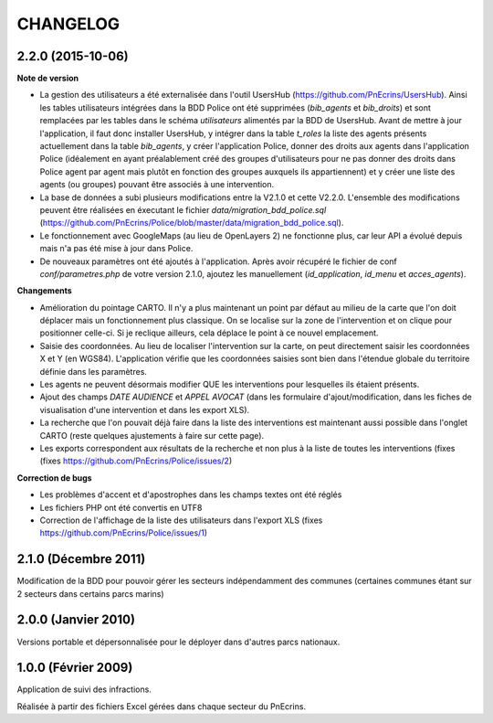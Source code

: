 =========
CHANGELOG
=========


2.2.0 (2015-10-06)
------------------

**Note de version**

* La gestion des utilisateurs a été externalisée dans l'outil UsersHub (https://github.com/PnEcrins/UsersHub). Ainsi les tables utilisateurs intégrées dans la BDD Police ont été supprimées (`bib_agents` et `bib_droits`) et sont remplacées par les tables dans le schéma `utilisateurs` alimentés par la BDD de UsersHub. Avant de mettre à jour l'application, il faut donc installer UsersHub, y intégrer dans la table `t_roles` la liste des agents présents actuellement dans la table `bib_agents`, y créer l'application Police, donner des droits aux agents dans l'application Police (idéalement en ayant préalablement créé des groupes d'utilisateurs pour ne pas donner des droits dans Police agent par agent mais plutôt en fonction des groupes auxquels ils appartiennent) et y créer une liste des agents (ou groupes) pouvant être associés à une intervention.
* La base de données a subi plusieurs modifications entre la V2.1.0 et cette V2.2.0. L'ensemble des modifications peuvent être réalisées en éxecutant le fichier `data/migration_bdd_police.sql` (https://github.com/PnEcrins/Police/blob/master/data/migration_bdd_police.sql).
* Le fonctionnement avec GoogleMaps (au lieu de OpenLayers 2) ne fonctionne plus, car leur API a évolué depuis mais n'a pas été mise à jour dans Police.
* De nouveaux paramètres ont été ajoutés à l'application. Après avoir récupéré le fichier de conf `conf/parametres.php` de votre version 2.1.0, ajoutez les manuellement (`id_application`, `id_menu` et `acces_agents`).

**Changements**

* Amélioration du pointage CARTO. Il n'y a plus maintenant un point par défaut au milieu de la carte que l'on doit déplacer mais un fonctionnement plus classique. On se localise sur la zone de l'intervention et on clique pour positionner celle-ci. Si je reclique ailleurs, cela déplace le point à ce nouvel emplacement.
* Saisie des coordonnées. Au lieu de localiser l'intervention sur la carte, on peut directement saisir les coordonnées X et Y (en WGS84). L'application vérifie que les coordonnées saisies sont bien dans l'étendue globale du territoire définie dans les paramètres.
* Les agents ne peuvent désormais modifier QUE les interventions pour lesquelles ils étaient présents.
* Ajout des champs `DATE AUDIENCE` et `APPEL AVOCAT` (dans les formulaire d'ajout/modification, dans les fiches de visualisation d'une intervention et dans les export XLS).
* La recherche que l'on pouvait déjà faire dans la liste des interventions est maintenant aussi possible dans l'onglet CARTO (reste quelques ajustements à faire sur cette page).
* Les exports correspondent aux résultats de la recherche et non plus à la liste de toutes les interventions (fixes (fixes https://github.com/PnEcrins/Police/issues/2)

**Correction de bugs**

* Les problèmes d'accent et d'apostrophes dans les champs textes ont été réglés
* Les fichiers PHP ont été convertis en UTF8
* Correction de l'affichage de la liste des utilisateurs dans l'export XLS (fixes https://github.com/PnEcrins/Police/issues/1)


2.1.0 (Décembre 2011)
---------------------

Modification de la BDD pour pouvoir gérer les secteurs indépendamment des communes (certaines communes étant sur 2 secteurs dans certains parcs marins)


2.0.0 (Janvier 2010)
--------------------

Versions portable et dépersonnalisée pour le déployer dans d'autres parcs nationaux.


1.0.0 (Février 2009)
--------------------

Application de suivi des infractions.

Réalisée à partir des fichiers Excel gérées dans chaque secteur du PnEcrins.
